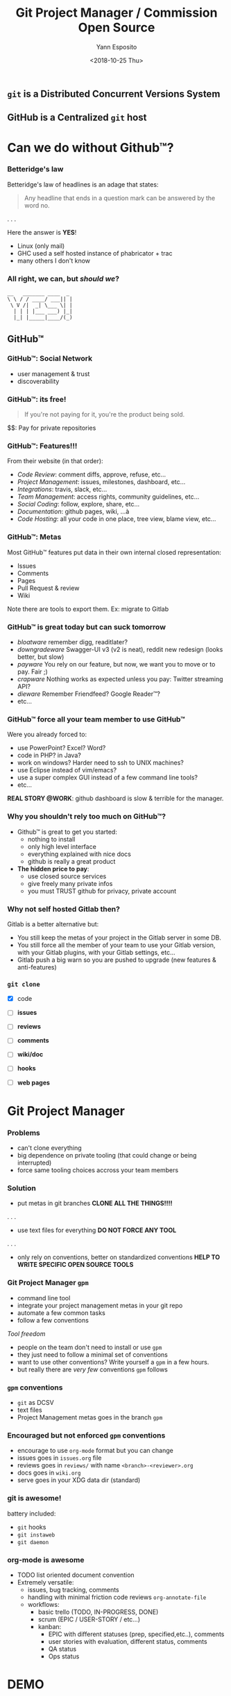 #+Title: Git Project Manager / Commission Open Source
#+Author: Yann Esposito
#+Date: <2018-10-25 Thu>

** =git= is a *Distributed* Concurrent Versions System
** GitHub is a *Centralized* =git= host
* Can we do without Github™?
*** Betteridge's law

Betteridge's law of headlines is an adage that states:

#+BEGIN_QUOTE
Any headline that ends in a question mark  
can be answered by the word no.
#+END_QUOTE

. . .

Here the answer is *YES*!

- Linux (only mail)
- GHC used a self hosted instance of phabricator + trac
- many others I don't know

*** All right, we can, but /should we/?

#+BEGIN_SRC
__   _______ ____  _
\ \ / / ____/ ___|| |
 \ V /|  _| \___ \| |
  | | | |___ ___) |_|
  |_| |_____|____/(_)
#+END_SRC

** GitHub™
*** GitHub™: Social Network

  - user management & trust
  - discoverability

*** GitHub™: its free!

#+BEGIN_QUOTE
If you're not paying for it,  
you're the product being sold.
#+END_QUOTE

$$: Pay for private repositories

*** GitHub™: Features!!!

From their website (in that order):

  - /Code Review/: comment diffs, approve, refuse, etc...
  - /Project Management/: issues, milestones, dashboard, etc...
  - /Integrations/: travis, slack, etc...
  - /Team Management/: access rights, community guidelines, etc...
  - /Social Coding/: follow, explore, share, etc...
  - /Documentation/: github pages, wiki, ...à
  - /Code Hosting/: all your code in one place, tree view, blame view, etc...

*** GitHub™: Metas

Most GitHub™ features put data in their own internal closed representation:

- Issues
- Comments
- Pages
- Pull Request & review
- Wiki

Note there are tools to export them.
Ex: migrate to Gitlab

*** GitHub™ is great today but can suck tomorrow

- /bloatware/
  remember digg, readitlater?
- /downgradeware/
  Swagger-UI v3 (v2 is neat), reddit new redesign (looks better, but slow)
- /payware/
  You rely on our feature, but now, we want you to move or to pay. Fair ;)
- /crapware/
  Nothing works as expected unless you pay: Twitter streaming API?
- /dieware/
  Remember Friendfeed? Google Reader™?
- etc...

*** GitHub™ force all your team member to use GitHub™

Were you already forced to:

- use PowerPoint? Excel? Word?
- code in PHP? in Java?
- work on windows? Harder need to ssh to UNIX machines?
- use Eclipse instead of vim/emacs?
- use a super complex GUI instead of a few command line tools?
- etc...


*REAL STORY @WORK*: github dashboard is slow & terrible for the manager.

*** Why you shouldn't rely too much on GitHub™?

- Github™ is great to get you started:
  - nothing to install
  - only high level interface
  - everything explained with nice docs
  - github is really a great product
- *The hidden price to pay*:
  - use closed source services
  - give freely many private infos
  - you must TRUST github for privacy, private account

*** Why not self hosted Gitlab then?

Gitlab is a better alternative but:

- You still keep the metas of your project in the Gitlab server in some DB.
- You still force all the member of your team to use your Gitlab version, with
  your Gitlab plugins, with your Gitlab settings, etc...
- Gitlab push a big warn so you are pushed to upgrade (new features & anti-features)

*** =git clone=

- [X] code

- [ ] *issues*
- [ ] *reviews*
- [ ] *comments*
- [ ] *wiki/doc*
- [ ] *hooks*
- [ ] *web pages*

* Git Project Manager
*** Problems

- can't clone everything
- big dependence on private tooling (that could change or being interrupted)
- force same tooling choices accross your team members

*** Solution

- put metas in git branches
  *CLONE ALL THE THINGS!!!!*
. . .
- use text files for everything
  *DO NOT FORCE ANY TOOL*
. . .
- only rely on conventions, better on standardized conventions
  *HELP TO WRITE SPECIFIC OPEN SOURCE TOOLS*

*** Git Project Manager =gpm=

- command line tool
- integrate your project management metas in your git repo
- automate a few common tasks
- follow a few conventions


/Tool freedom/

- people on the team don't need to install or use =gpm=
- they just need to follow a minimal set of conventions
- want to use other conventions? Write yourself a =gpm= in a few hours.
- but really there are /very few/ conventions =gpm= follows

*** =gpm= conventions

- =git= as DCSV
- text files
- Project Management metas goes in the branch =gpm=

*** Encouraged but not enforced =gpm= conventions

- encourage to use =org-mode= format but you can change
- issues goes in =issues.org= file
- reviews goes in =reviews/= with name =<branch>-<reviewer>.org=
- docs goes in =wiki.org=
- serve goes in your XDG data dir (standard)

*** git is awesome!

battery included:

- =git= hooks
- =git instaweb=
- =git daemon=

*** org-mode is awesome

- TODO list oriented document convention
- Extremely versatile:
  - issues, bug tracking, comments
  - handling with minimal friction code reviews =org-annotate-file=
  - workflows:
    - basic trello (TODO, IN-PROGRESS, DONE)
    - scrum (EPIC / USER-STORY / etc...)
    - kanban:
      - EPIC with different statuses (prep, specified,etc..), comments
      - user stories with evaluation, different status, comments
      - QA status
      - Ops status

* DEMO

* Conclusion
*** Proof of concept

- =gpm= is a proof of concept but so simple its already usable
- git clone should provide most of your projects data
- don't enforce tooling on your team, use text files
- I encourage your to use org-mode its awesome! /REALLY!/
  - vimer => spacemacs or doom-emacs
  - IDE => switch to spacemacs eat the bullet!
  - you still can edit org-mode with notepad

*** Going further: Decentralized Web

- the Internet was thought to be decentralized
- centralization of services made lot of things easy, it was fair at first
- but made us dependant and the balance is no more fair
- it is time to re-decentralize the Internet and take back control
- we shouldn't be dependant of private services
- we should pay private service, but they should adapt to us, not the other way
  around

*** Decentralized Authentication: IndieAuth

- one of your online identities = one domaine name
- serve a page with all your online identity providers and username
  - google
  - twitter
  - etc...
  - but also your GPG keys (see keybase)

Mainly you OWN & CONTROLE your identity and the informations about it.

*** Decentralized Comments: Webmention

- you host your comment
- a 3rd party website can decide to show it in its comment section

*** Dentralized Web

- Your content is yours (prevent site death, change it, delete it...)
- Better connection:
  - messages can go to all your services
  - use open standards
- You are in control
  - post anything, any format, no monitoring, share links.

Follow:

- https://indiewebify.me
- https://indieweb.org
